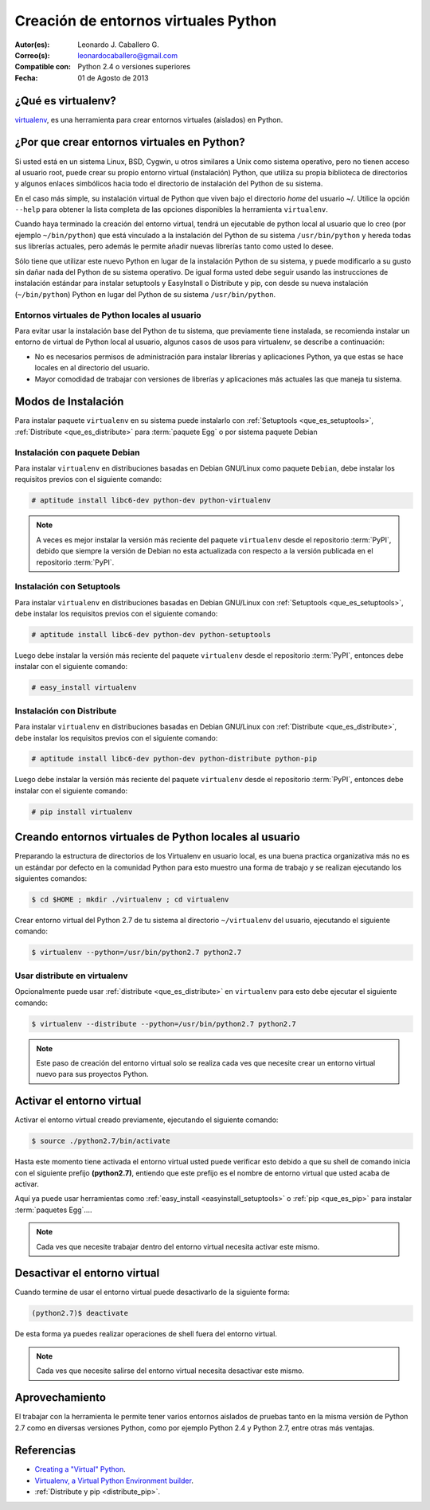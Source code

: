 .. -*- coding: utf-8 -*-

.. _creacion_entornos_virtuales:

=====================================
Creación de entornos virtuales Python
=====================================

:Autor(es): Leonardo J. Caballero G.
:Correo(s): leonardocaballero@gmail.com
:Compatible con: Python 2.4 o versiones superiores
:Fecha: 01 de Agosto de 2013

.. _que_es_virtualenv:

¿Qué es virtualenv?
===================

`virtualenv`_, es una herramienta para crear entornos virtuales (aislados) en Python.


.. _por_que_virtualenv:

¿Por que crear entornos virtuales en Python?
============================================

Si usted está en un sistema Linux, BSD, Cygwin, u otros similares a Unix como
sistema operativo, pero no tienen acceso al usuario root, puede crear su
propio entorno virtual (instalación) Python, que utiliza su propia biblioteca de
directorios y algunos enlaces simbólicos hacia todo el directorio de instalación 
del Python de su sistema.

En el caso más simple, su instalación virtual de Python que viven bajo el
directorio `home` del usuario ~/. Utilice la opción ``--help`` para obtener la
lista completa de las opciones disponibles la herramienta ``virtualenv``.

Cuando haya terminado la creación del entorno virtual, tendrá un ejecutable
de python local al usuario que lo creo (por ejemplo ``~/bin/python``) que está
vinculado a la instalación del Python de su sistema ``/usr/bin/python`` y hereda todas sus
librerías actuales, pero además le permite añadir nuevas librerías tanto como
usted lo desee. 

Sólo tiene que utilizar este nuevo Python en lugar de la instalación Python 
de su sistema, y puede modificarlo a su gusto sin dañar nada del Python de su 
sistema operativo. De igual forma usted debe seguir usando las instrucciones de 
instalación estándar para instalar setuptools y EasyInstall o Distribute y pip, 
con desde su nueva instalación (``~/bin/python``) Python en lugar del Python 
de su sistema ``/usr/bin/python``.


Entornos virtuales de Python locales al usuario
-----------------------------------------------

Para evitar usar la instalación base del Python de tu sistema, que
previamente tiene instalada, se recomienda instalar un entorno de virtual de
Python local al usuario, algunos casos de usos para virtualenv, se describe a
continuación:

-   No es necesarios permisos de administración para instalar librerías y
    aplicaciones Python, ya que estas se hace locales en al directorio del
    usuario.

-   Mayor comodidad de trabajar con versiones de librerías y aplicaciones
    más actuales las que maneja tu sistema.

.. _instalacion_virtualenv:

Modos de Instalación
====================

Para instalar paquete ``virtualenv`` en su sistema puede instalarlo con 
:ref:`Setuptools <que_es_setuptools>`, :ref:`Distribute <que_es_distribute>` 
para :term:`paquete Egg` o por sistema paquete Debian


Instalación con paquete Debian 
------------------------------

Para instalar ``virtualenv`` en distribuciones basadas en Debian GNU/Linux como 
paquete ``Debian``, debe instalar los requisitos previos con el siguiente comando: 

.. code-block:: sh

    # aptitude install libc6-dev python-dev python-virtualenv

.. note::

  A veces es mejor instalar la versión más reciente del paquete ``virtualenv``
  desde el repositorio :term:`PyPI`, debido que siempre la versión de Debian no esta 
  actualizada con respecto a la versión publicada en el repositorio :term:`PyPI`. 


Instalación con Setuptools
--------------------------

Para instalar ``virtualenv`` en distribuciones basadas en Debian GNU/Linux 
con :ref:`Setuptools <que_es_setuptools>`, debe instalar los requisitos previos 
con el siguiente comando: 

.. code-block:: sh

    # aptitude install libc6-dev python-dev python-setuptools

Luego debe instalar la versión más reciente del paquete ``virtualenv``
desde el repositorio :term:`PyPI`, entonces debe instalar con el siguiente comando: 

.. code-block:: sh

    # easy_install virtualenv


Instalación con Distribute
--------------------------

Para instalar ``virtualenv`` en distribuciones basadas en Debian GNU/Linux 
con :ref:`Distribute <que_es_distribute>`, debe instalar los requisitos previos 
con el siguiente comando: 

.. code-block:: sh

    # aptitude install libc6-dev python-dev python-distribute python-pip

Luego debe instalar la versión más reciente del paquete ``virtualenv``
desde el repositorio :term:`PyPI`, entonces debe instalar con el siguiente comando: 

.. code-block:: sh

    # pip install virtualenv


.. _creando_virtualenv:

Creando entornos virtuales de Python locales al usuario
=======================================================

Preparando la estructura de directorios de los Virtualenv en usuario local,
es una buena practica organizativa más no es un estándar por defecto en la
comunidad Python para esto muestro una forma de trabajo y se realizan
ejecutando los siguientes comandos: 

.. code-block:: sh

    $ cd $HOME ; mkdir ./virtualenv ; cd virtualenv


Crear entorno virtual del Python 2.7 de tu sistema al directorio
``~/virtualenv`` del usuario, ejecutando el siguiente comando: 

.. code-block:: sh

    $ virtualenv --python=/usr/bin/python2.7 python2.7

Usar distribute en virtualenv
-----------------------------

Opcionalmente puede usar :ref:`distribute <que_es_distribute>` en ``virtualenv`` para esto debe
ejecutar el siguiente comando: 

.. code-block:: sh
 
    $ virtualenv --distribute --python=/usr/bin/python2.7 python2.7

.. note::

  Este paso de creación del entorno virtual solo se realiza cada ves que 
  necesite crear un entorno virtual nuevo para sus proyectos Python.


.. _activar_virtualenv:

Activar el entorno virtual
==========================

Activar el entorno virtual creado previamente, ejecutando el siguiente
comando: 

.. code-block:: sh

    $ source ./python2.7/bin/activate

Hasta este momento tiene activada el entorno virtual usted puede verificar
esto debido a que su shell de comando inicia con el siguiente prefijo
**(python2.7)**, entiendo que este prefijo es el nombre de entorno virtual que
usted acaba de activar.

Aquí ya puede usar herramientas como :ref:`easy_install <easyinstall_setuptools>` 
o :ref:`pip <que_es_pip>` para instalar :term:`paquetes Egg`....

.. note::

  Cada ves que necesite trabajar dentro del entorno virtual necesita 
  activar este mismo.



Desactivar el entorno virtual
=============================

Cuando termine de usar el entorno virtual puede desactivarlo de la siguiente
forma: 

.. code-block:: sh

    (python2.7)$ deactivate

De esta forma ya puedes realizar operaciones de shell fuera del entorno virtual.

.. note::

  Cada ves que necesite salirse del entorno virtual necesita desactivar este mismo.


Aprovechamiento
===============

El trabajar con la herramienta le permite tener varios entornos aislados de
pruebas tanto en la misma versión de Python 2.7 como en diversas versiones
Python, como por ejemplo Python 2.4 y Python 2.7, entre otras más ventajas.


Referencias
===========

- `Creating a "Virtual" Python`_.
- `Virtualenv, a Virtual Python Environment builder`_.
- :ref:`Distribute y pip <distribute_pip>`.

.. _virtualenv: http://pypi.python.org/pypi/virtualenv/
.. _Creating a "Virtual" Python: http://peak.telecommunity.com/DevCenter/EasyInstall#creating-a-virtual-python
.. _Virtualenv, a Virtual Python Environment builder: http://pypi.python.org/pypi/virtualenv
